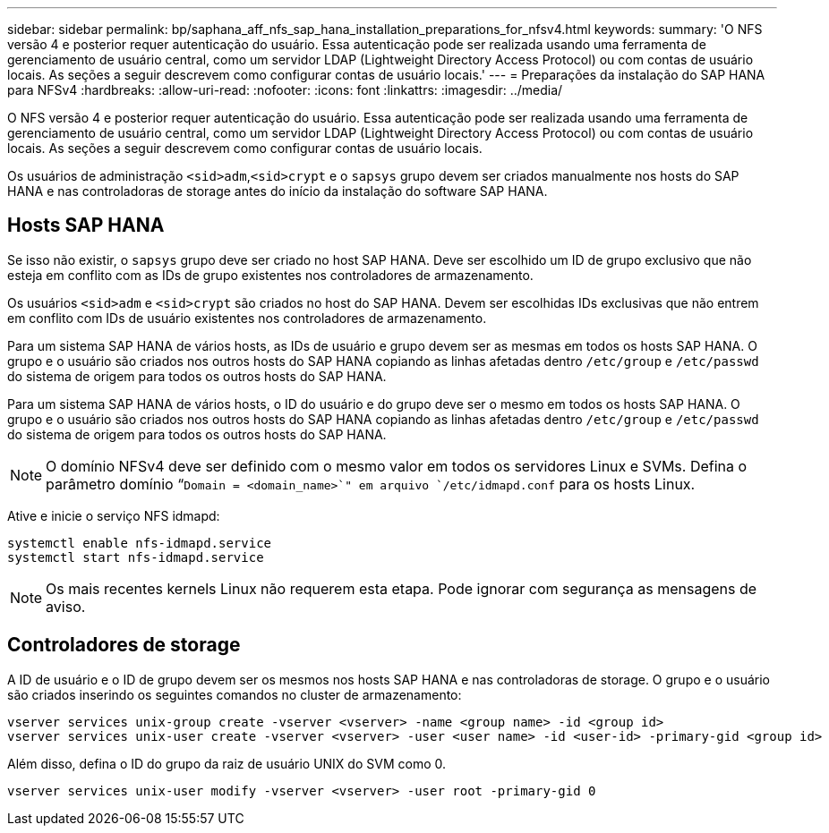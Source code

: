 ---
sidebar: sidebar 
permalink: bp/saphana_aff_nfs_sap_hana_installation_preparations_for_nfsv4.html 
keywords:  
summary: 'O NFS versão 4 e posterior requer autenticação do usuário. Essa autenticação pode ser realizada usando uma ferramenta de gerenciamento de usuário central, como um servidor LDAP (Lightweight Directory Access Protocol) ou com contas de usuário locais. As seções a seguir descrevem como configurar contas de usuário locais.' 
---
= Preparações da instalação do SAP HANA para NFSv4
:hardbreaks:
:allow-uri-read: 
:nofooter: 
:icons: font
:linkattrs: 
:imagesdir: ../media/


[role="lead"]
O NFS versão 4 e posterior requer autenticação do usuário. Essa autenticação pode ser realizada usando uma ferramenta de gerenciamento de usuário central, como um servidor LDAP (Lightweight Directory Access Protocol) ou com contas de usuário locais. As seções a seguir descrevem como configurar contas de usuário locais.

Os usuários de administração `<sid>adm`,`<sid>crypt` e o `sapsys` grupo devem ser criados manualmente nos hosts do SAP HANA e nas controladoras de storage antes do início da instalação do software SAP HANA.



== Hosts SAP HANA

Se isso não existir, o `sapsys` grupo deve ser criado no host SAP HANA. Deve ser escolhido um ID de grupo exclusivo que não esteja em conflito com as IDs de grupo existentes nos controladores de armazenamento.

Os usuários `<sid>adm` e `<sid>crypt` são criados no host do SAP HANA. Devem ser escolhidas IDs exclusivas que não entrem em conflito com IDs de usuário existentes nos controladores de armazenamento.

Para um sistema SAP HANA de vários hosts, as IDs de usuário e grupo devem ser as mesmas em todos os hosts SAP HANA. O grupo e o usuário são criados nos outros hosts do SAP HANA copiando as linhas afetadas dentro `/etc/group` e `/etc/passwd` do sistema de origem para todos os outros hosts do SAP HANA.

Para um sistema SAP HANA de vários hosts, o ID do usuário e do grupo deve ser o mesmo em todos os hosts SAP HANA. O grupo e o usuário são criados nos outros hosts do SAP HANA copiando as linhas afetadas dentro `/etc/group` e `/etc/passwd` do sistema de origem para todos os outros hosts do SAP HANA.


NOTE: O domínio NFSv4 deve ser definido com o mesmo valor em todos os servidores Linux e SVMs. Defina o parâmetro domínio “`Domain = <domain_name>`" em arquivo `/etc/idmapd.conf` para os hosts Linux.

Ative e inicie o serviço NFS idmapd:

....
systemctl enable nfs-idmapd.service
systemctl start nfs-idmapd.service
....

NOTE: Os mais recentes kernels Linux não requerem esta etapa. Pode ignorar com segurança as mensagens de aviso.



== Controladores de storage

A ID de usuário e o ID de grupo devem ser os mesmos nos hosts SAP HANA e nas controladoras de storage. O grupo e o usuário são criados inserindo os seguintes comandos no cluster de armazenamento:

....
vserver services unix-group create -vserver <vserver> -name <group name> -id <group id>
vserver services unix-user create -vserver <vserver> -user <user name> -id <user-id> -primary-gid <group id>
....
Além disso, defina o ID do grupo da raiz de usuário UNIX do SVM como 0.

....
vserver services unix-user modify -vserver <vserver> -user root -primary-gid 0
....